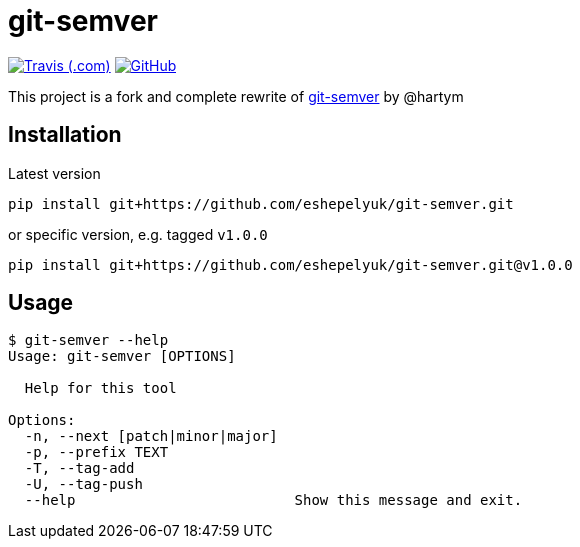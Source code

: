 = git-semver

image:https://img.shields.io/travis/com/eshepelyuk/git-semver/master?logo=travis&style=for-the-badge[Travis (.com), window="_blank", link="https://travis-ci.com/eshepelyuk/git-semver"] image:https://img.shields.io/github/license/eshepelyuk/git-semver?logo=github&style=for-the-badge[GitHub, link="https://opensource.org/licenses/Apache-2.0", window="_blank"]

This project is a fork and complete rewrite of https://github.com/hartym/git-semver[git-semver] by @hartym

== Installation

Latest version

[source]
----
pip install git+https://github.com/eshepelyuk/git-semver.git
----

or specific version, e.g. tagged `v1.0.0`

[source]
----
pip install git+https://github.com/eshepelyuk/git-semver.git@v1.0.0
----

== Usage

[source]
----
$ git-semver --help
Usage: git-semver [OPTIONS]

  Help for this tool

Options:
  -n, --next [patch|minor|major]
  -p, --prefix TEXT
  -T, --tag-add
  -U, --tag-push
  --help                          Show this message and exit.
----
